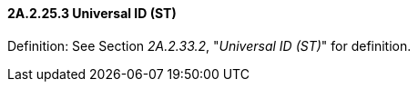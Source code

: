 ==== 2A.2.25.3 Universal ID (ST)

Definition: See Section _2A.2.33.2_, "_Universal ID (ST)_" for definition.

